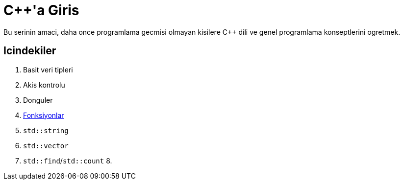 = {cpp}'a Giris

Bu serinin amaci, daha once programlama gecmisi olmayan kisilere {cpp} dili ve genel
programlama konseptlerini ogretmek.

== Icindekiler

1. Basit veri tipleri
2. Akis kontrolu
3. Donguler
4. <<fonksiyon.adoc#title, Fonksiyonlar>>
5. `std::string`
6. `std::vector`
7. `std::find`/`std::count`
8.
